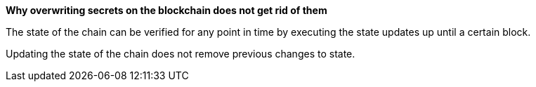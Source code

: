 *Why overwriting secrets on the blockchain does not get rid of them*

The state of the chain can be verified for any point in time by executing the state updates up until a certain block.

Updating the state of the chain does not remove previous changes to state.
